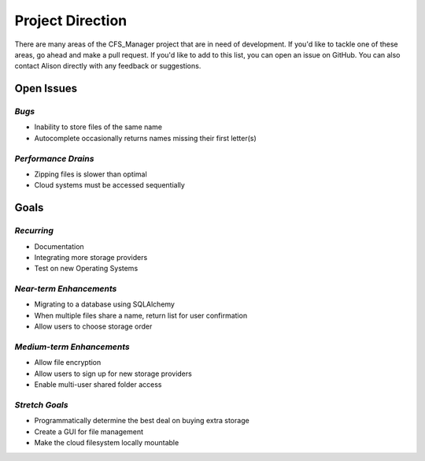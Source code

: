 *****************
Project Direction
*****************

There are many areas of the CFS_Manager project that are in need of development. If you'd like to tackle one of these areas, go ahead and make a pull request. If you'd like to add to this list, you can open an issue on GitHub. You can also contact Alison directly with any feedback or suggestions.


Open Issues
===========

*Bugs*
------

* Inability to store files of the same name

* Autocomplete occasionally returns names missing their first letter(s)


*Performance Drains*
--------------------

* Zipping files is slower than optimal

* Cloud systems must be accessed sequentially


Goals
=====

*Recurring*
-----------

* Documentation

* Integrating more storage providers

* Test on new Operating Systems


*Near-term Enhancements*
------------------------

* Migrating to a database using SQLAlchemy

* When multiple files share a name, return list for user confirmation

* Allow users to choose storage order


*Medium-term Enhancements*
--------------------------

* Allow file encryption

* Allow users to sign up for new storage providers

* Enable multi-user shared folder access


*Stretch Goals*
---------------

* Programmatically determine the best deal on buying extra storage

* Create a GUI for file management

* Make the cloud filesystem locally mountable